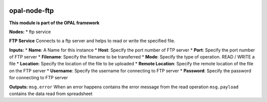 |opal-node-ftp build status| |npm (scoped)|

opal-node-ftp
=============
**This module is part of the OPAL framework**

**Nodes:** \* ftp service

**FTP Service** Connects to a ftp server and helps to read or write the
specified file.

**Inputs:** \* **Name**: A Name for this instance \* **Host**: Specify
the port number of FTP server \* **Port**: Specify the port number of
FTP server \* **Filename**: Specify the filename to be transferred \*
**Mode**: Specify the type of operation. READ / WRITE a file \*
**Location**: Specify the location of the file to be uploaded \*
**Remote Location**: Specify the remote location of the file on the FTP
server \* **Username**: Specify the username for connecting to FTP
server \* **Password**: Specify the password for connecting to FTP
server

**Outputs:** ``msg.error`` When an error happens contains the error
message from the read operation ``msg.payload`` contains the data read
from spreadsheet

.. |opal-node-ftp build status| image:: https://frozen-fortress-98851.herokuapp.com/telligro/opal-nodes/4/badge?subject=build
   :target: https://travis-ci.org/telligro/opal-nodes
.. |npm (scoped)| image:: https://img.shields.io/npm/v/opal-node-ftp.svg
   :target: https://www.npmjs.com/package/opal-node-ftp
